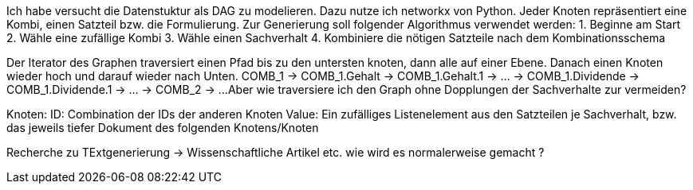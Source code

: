 Ich habe versucht die Datenstuktur als DAG zu modelieren. Dazu nutze ich networkx von Python.
Jeder Knoten repräsentiert eine Kombi, einen Satzteil bzw. die Formulierung. 
Zur Generierung soll folgender Algorithmus verwendet werden:
1. Beginne am Start
2. Wähle eine zufällige Kombi
3. Wähle einen Sachverhalt
4. Kombiniere die nötigen Satzteile nach dem Kombinationsschema

Der Iterator des Graphen traversiert einen Pfad bis zu den untersten knoten, dann alle auf einer Ebene. Danach einen Knoten wieder hoch und darauf wieder nach Unten. COMB_1 -> COMB_1.Gehalt -> COMB_1.Gehalt.1 -> ... -> COMB_1.Dividende -> COMB_1.Dividende.1 -> ... -> COMB_2 -> ...
Aber wie traversiere ich den Graph ohne Dopplungen der Sachverhalte zur vermeiden?

Knoten:
ID: Combination der IDs der anderen Knoten
Value: Ein zufälliges Listenelement aus den Satzteilen je Sachverhalt, bzw. das jeweils tiefer Dokument des folgenden Knotens/Knoten

Recherche zu TExtgenerierung -> Wissenschaftliche Artikel etc. wie wird es normalerweise gemacht ?